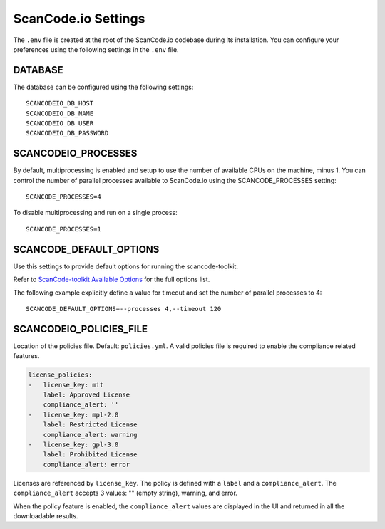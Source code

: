 .. _scancodeio_settings:

ScanCode.io Settings
====================

The ``.env`` file is created at the root of the ScanCode.io codebase during its
installation.
You can configure your preferences using the following settings in the ``.env`` file.

DATABASE
--------

The database can be configured using the following settings::

    SCANCODEIO_DB_HOST
    SCANCODEIO_DB_NAME
    SCANCODEIO_DB_USER
    SCANCODEIO_DB_PASSWORD

SCANCODEIO_PROCESSES
--------------------

By default, multiprocessing is enabled and setup to use the number of available CPUs on
the machine, minus 1.
You can control the number of parallel processes available to ScanCode.io using the
SCANCODE_PROCESSES setting::

    SCANCODE_PROCESSES=4

To disable multiprocessing and run on a single process::

    SCANCODE_PROCESSES=1

SCANCODE_DEFAULT_OPTIONS
------------------------

Use this settings to provide default options for running the scancode-toolkit.

Refer to `ScanCode-toolkit Available Options <https://scancode-toolkit.readthedocs.io/en/latest/cli-reference/list-options.html>`_
for the full options list.

The following example explicitly define a value for timeout and set the number
of parallel processes to 4::

    SCANCODE_DEFAULT_OPTIONS=--processes 4,--timeout 120

SCANCODEIO_POLICIES_FILE
------------------------

Location of the policies file. Default: ``policies.yml``.
A valid policies file is required to enable the compliance related features.

.. code-block:: yaml

    license_policies:
    -   license_key: mit
        label: Approved License
        compliance_alert: ''
    -   license_key: mpl-2.0
        label: Restricted License
        compliance_alert: warning
    -   license_key: gpl-3.0
        label: Prohibited License
        compliance_alert: error

Licenses are referenced by ``license_key``. The policy is defined with a ``label`` and
a ``compliance_alert``.
The ``compliance_alert`` accepts 3 values: "" (empty string), warning, and error.

When the policy feature is enabled, the ``compliance_alert`` values are displayed in
the UI and returned in all the downloadable results.
